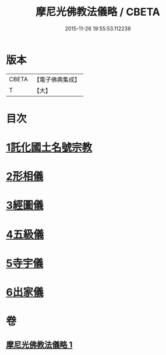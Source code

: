 #+TITLE: 摩尼光佛教法儀略 / CBETA
#+DATE: 2015-11-26 19:55:53.112238
* 版本
 |     CBETA|【電子佛典集成】|
 |         T|【大】     |

* 目次
* [[file:KR6s0079_001.txt::001-1279c20][1託化國土名號宗教]]
* [[file:KR6s0079_001.txt::1280b8][2形相儀]]
* [[file:KR6s0079_001.txt::1280b14][3經圖儀]]
* [[file:KR6s0079_001.txt::1280b27][4五級儀]]
* [[file:KR6s0079_001.txt::1280c13][5寺宇儀]]
* [[file:KR6s0079_001.txt::1280c26][6出家儀]]
* 卷
** [[file:KR6s0079_001.txt][摩尼光佛教法儀略 1]]
